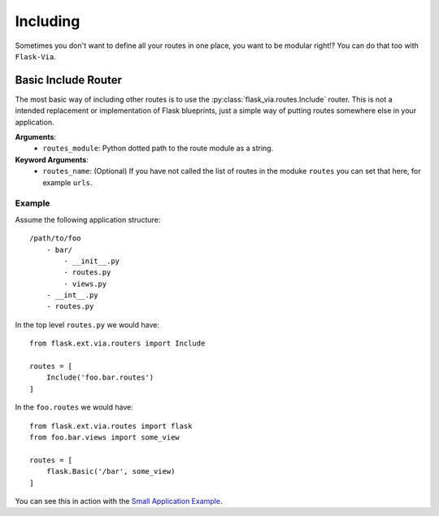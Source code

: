 Including
=========

Sometimes you don't want to define all your routes in one place, you want to be
modular right!? You can do that too with ``Flask-Via``.

Basic Include Router
--------------------

The most basic way of including other routes is to use the
:py:class:`flask_via.routes.Include` router. This is not a intended replacement
or implementation of Flask blueprints, just a simple way of putting routes
somewhere else in your application.

**Arguments**:
    * ``routes_module``: Python dotted path to the route module as a string.

**Keyword Arguments**:
    * ``routes_name``: (Optional) If you have not called the list of routes in
      the moduke ``routes`` you can set that here, for example ``urls``.

Example
~~~~~~~

Assume the following application structure::

    /path/to/foo
        - bar/
            - __init__.py
            - routes.py
            - views.py
        - __int__.py
        - routes.py

In the top level ``routes.py`` we would have::

    from flask.ext.via.routers import Include

    routes = [
        Include('foo.bar.routes')
    ]

In the ``foo.routes`` we would have::

    from flask.ext.via.routes import flask
    from foo.bar.views import some_view

    routes = [
        flask.Basic('/bar', some_view)
    ]

You can see this in action with the
`Small Application Example <https://github.com/thisissoon/Flask-Via/tree/master/flask_via/examples/small>`_.
